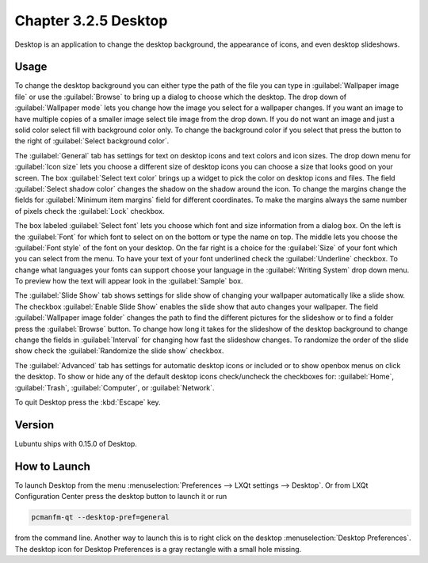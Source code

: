 Chapter 3.2.5 Desktop
=====================

Desktop is an application to change the desktop background, the appearance of icons, and even desktop slideshows. 

Usage
------
To change the desktop background you can either type the path of the file you can type in :guilabel:`Wallpaper image file` or use the :guilabel:`Browse` to bring up a dialog to choose which the desktop. The drop down of :guilabel:`Wallpaper mode` lets you change how the image you select for a wallpaper changes. If you want an image to have multiple copies of a smaller image select tile image from the drop down. If you do not want an image and just a solid color select fill with background color only. To change the background color if you select that press the button to the right of :guilabel:`Select background color`. 

The :guilabel:`General` tab has settings for text on desktop icons and text colors and icon sizes. The drop down menu for :guilabel:`Icon size` lets you choose a different size of desktop icons you can choose a size that looks good on your screen. The box  :guilabel:`Select text color` brings up a widget to pick the color on desktop icons and files. The field :guilabel:`Select shadow color` changes the shadow on the shadow around the icon. To change the margins change the fields for :guilabel:`Minimum item margins` field for different coordinates. To make the margins always the same number of pixels check the :guilabel:`Lock` checkbox.

.. image:: desktop.png

The box labeled :guilabel:`Select font` lets you choose which font and size information from a dialog box. On the left is the :guilabel:`Font` for which font to select on on the bottom or type the name on top. The middle lets you choose the :guilabel:`Font style` of the font on your desktop. On the far right is a choice for the :guilabel:`Size` of your font which you can select from the menu. To have your text of your font underlined check the :guilabel:`Underline` checkbox. To change what languages your fonts can support choose your language in the :guilabel:`Writing System` drop down menu. To preview how the text will appear look in the :guilabel:`Sample` box.

.. image:: desktop-font.png

The :guilabel:`Slide Show` tab shows settings for slide show of changing your wallpaper automatically like a slide show. The checkbox :guilabel:`Enable Slide Show` enables the slide show that auto changes your wallpaper. The field :guilabel:`Wallpaper image folder` changes the path to find the different pictures for the slideshow or to find a folder press the :guilabel:`Browse` button. To change how long it takes for the slideshow of the desktop background to change change the fields in :guilabel:`Interval` for changing how fast the slideshow changes. To randomize the order of the slide show check the :guilabel:`Randomize the slide show` checkbox. 

.. image::  slideshow-desktop.png

The :guilabel:`Advanced` tab has settings for automatic desktop icons or included or to show openbox menus on click the desktop. To show or hide any of the default desktop icons check/uncheck the checkboxes for: :guilabel:`Home`, :guilabel:`Trash`, :guilabel:`Computer`, or :guilabel:`Network`.

.. image::   desktop-advanced.png

To quit Desktop press the :kbd:`Escape` key.

Version
-------
Lubuntu ships with 0.15.0 of Desktop.

How to Launch
-------------
To launch Desktop from the menu :menuselection:`Preferences --> LXQt settings --> Desktop`. Or from LXQt Configuration Center press the desktop button to launch it or run

.. code:: 

   pcmanfm-qt --desktop-pref=general
  
from the command line. Another way to launch this is to right click on the desktop :menuselection:`Desktop Preferences`. The desktop icon for Desktop Preferences is a gray rectangle with a small hole missing.
